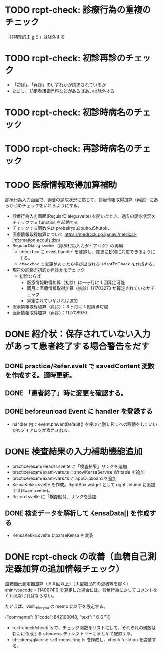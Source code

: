 * TODO rcpt-check: 診療行為の重複のチェック
  「非特異的ＩｇＥ」は除外する

* TODO rcpt-check: 初診再診のチェック
  - 「初診」、「再診」のいずれかが請求されているか
  - ただし、訪問看護指示料などがあるばあいは除外する

* TODO rcpt-check: 初診時病名のチェック

* TODO rcpt-check: 再診時病名のチェック

* TODO 医療情報取得加算補助

  診療行為入力画面で、過去の請求状況に応じて、診療情報取得加算（再診）にあらかじめチェックをいれるようにする。

  - 診療行為入力画面(RegularDialog.svelte) を開いたとき、過去の請求状況をチェックする function を起動する
  - チェックする関数名は probeIryouJouhouShutoku
  - 医療情報取得加算について https://medrock.co.jp/navi/medical-information-acquisition/
  - RegularDialog.svelte （診療行為入力ダイアログ）の再編
    - checkbox に event handler を登録し、変更に動的に対応できるようにする。
    - checkbox に変更があったら呼び出される adaptToCheck を作成する。
  - 現在の診察が初診か再診かをチェック
    - 初診ならば
      - 医療情報取得加算（初診）は一ヶ月に１回算定可能
      - 同月に医療情報取得加算（初診）111703270 が算定されているかチェック
      - 算定されていなければ追加
  - 医療情報取得加算（再診）：３ヶ月に１回請求可能
  - 医療情報取得加算（再診）：112708970
    
* DONE 紹介状：保存されていない入力があって患者終了する場合警告をだす
** DONE practice/Refer.svelt で savedContent 変数を作成する。適時更新。
** DONE 「患者終了」時に変更を確認する。
** DONE beforeunload Event に handler を登録する
  - handler 内で event.preventDefault() を呼ぶと別ＵＲＬへの移動をしていいかのダイアログが表示される。
* DONE 検査結果の入力補助機能追加


  - practice/exam/Header.svelte に「検査結果」リンクを追加
  - practice/exam/exam-vars.ts にshowKensaService Writable を追加
  - practice/exam/exam-vars.ts に appClipboard を追加
  - KensaKekka.svelte を作成。RightBox widget として right column に追加する(Exam.svelte)。
  - Record.svelte に「検査貼付」リンクを追加
** DONE 検査データを解析して KensaData[] を作成する
  - KensaKekka.svelte にparseKensa を実装
 
* DONE rcpt-check の改善（血糖自己測定器加算の追加情報チェック）

血糖自己測定器加算（６０回以上）（１型糖尿病の患者等を除く） shinryoucode = 114007410 を算定した場合には、診療行為に対してコメントをくわえなければならない。

たとえば、visit_shinryou の memo に以下を設定する。

#+SRC_BEGIN json
{"comments": [{"code": 842100048, "text": "６０"}]}
#+SRC_END

  - rcpt-check/check.ts で、チェック関数をリストにして、それぞれの関数は新たに作成する checkers ディレクトリーにまとめて配置する。
  - checkers/glucose-self-measuring.ts を作成し、check function を実装する。
  
